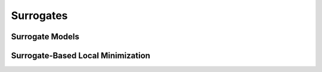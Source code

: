 """"""""""
Surrogates
""""""""""

================
Surrogate Models
================

==================================
Surrogate-Based Local Minimization
==================================
